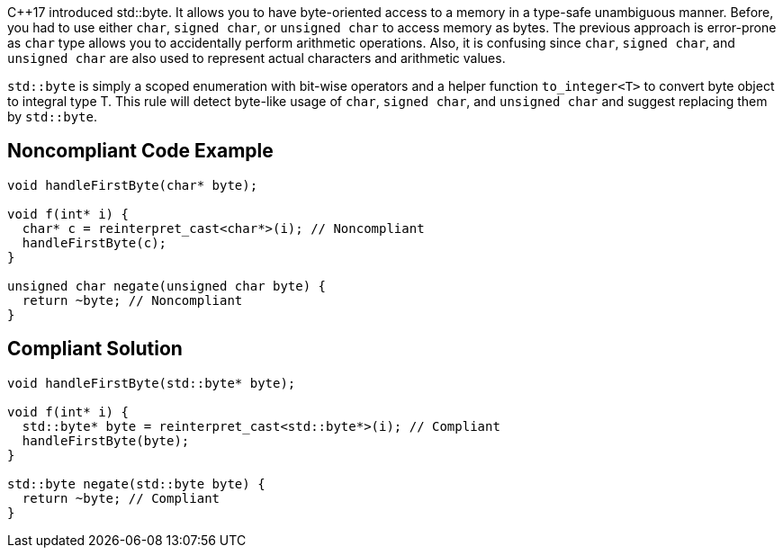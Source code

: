 {cpp}17 introduced std::byte. It allows you to have byte-oriented access to a memory in a type-safe unambiguous manner. Before, you had to use either ``char``, ``signed char``, or ``unsigned char`` to access memory as bytes. The previous approach is error-prone as ``char`` type allows you to accidentally perform arithmetic operations. Also, it is confusing since ``char``, ``signed char``, and ``unsigned char`` are also used to represent actual characters and arithmetic values.

``std::byte`` is simply a scoped enumeration with bit-wise operators and a helper function ``to_integer<T>`` to convert byte object to integral type T.
This rule will detect byte-like usage of ``char``, ``signed char``, and ``unsigned char`` and suggest replacing them by ``std::byte``.


== Noncompliant Code Example

----
void handleFirstByte(char* byte);

void f(int* i) {
  char* c = reinterpret_cast<char*>(i); // Noncompliant
  handleFirstByte(c);
}

unsigned char negate(unsigned char byte) {
  return ~byte; // Noncompliant
}
----


== Compliant Solution

----
void handleFirstByte(std::byte* byte);

void f(int* i) {
  std::byte* byte = reinterpret_cast<std::byte*>(i); // Compliant
  handleFirstByte(byte);
}

std::byte negate(std::byte byte) {
  return ~byte; // Compliant
}
----

